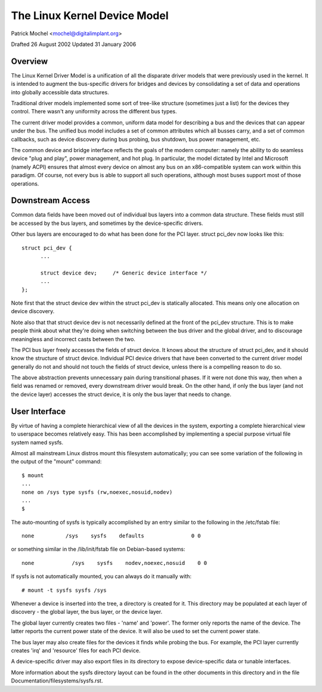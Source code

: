 =============================
The Linux Kernel Device Model
=============================

Patrick Mochel	<mochel@digitalimplant.org>

Drafted 26 August 2002
Updated 31 January 2006


Overview
~~~~~~~~

The Linux Kernel Driver Model is a unification of all the disparate driver
models that were previously used in the kernel. It is intended to augment the
bus-specific drivers for bridges and devices by consolidating a set of data
and operations into globally accessible data structures.

Traditional driver models implemented some sort of tree-like structure
(sometimes just a list) for the devices they control. There wasn't any
uniformity across the different bus types.

The current driver model provides a common, uniform data model for describing
a bus and the devices that can appear under the bus. The unified bus
model includes a set of common attributes which all busses carry, and a set
of common callbacks, such as device discovery during bus probing, bus
shutdown, bus power management, etc.

The common device and bridge interface reflects the goals of the modern
computer: namely the ability to do seamless device "plug and play", power
management, and hot plug. In particular, the model dictated by Intel and
Microsoft (namely ACPI) ensures that almost every device on almost any bus
on an x86-compatible system can work within this paradigm.  Of course,
not every bus is able to support all such operations, although most
buses support most of those operations.


Downstream Access
~~~~~~~~~~~~~~~~~

Common data fields have been moved out of individual bus layers into a common
data structure. These fields must still be accessed by the bus layers,
and sometimes by the device-specific drivers.

Other bus layers are encouraged to do what has been done for the PCI layer.
struct pci_dev now looks like this::

  struct pci_dev {
	...

	struct device dev;     /* Generic device interface */
	...
  };

Note first that the struct device dev within the struct pci_dev is
statically allocated. This means only one allocation on device discovery.

Note also that that struct device dev is not necessarily defined at the
front of the pci_dev structure.  This is to make people think about what
they're doing when switching between the bus driver and the global driver,
and to discourage meaningless and incorrect casts between the two.

The PCI bus layer freely accesses the fields of struct device. It knows about
the structure of struct pci_dev, and it should know the structure of struct
device. Individual PCI device drivers that have been converted to the current
driver model generally do not and should not touch the fields of struct device,
unless there is a compelling reason to do so.

The above abstraction prevents unnecessary pain during transitional phases.
If it were not done this way, then when a field was renamed or removed, every
downstream driver would break.  On the other hand, if only the bus layer
(and not the device layer) accesses the struct device, it is only the bus
layer that needs to change.


User Interface
~~~~~~~~~~~~~~

By virtue of having a complete hierarchical view of all the devices in the
system, exporting a complete hierarchical view to userspace becomes relatively
easy. This has been accomplished by implementing a special purpose virtual
file system named sysfs.

Almost all mainstream Linux distros mount this filesystem automatically; you
can see some variation of the following in the output of the "mount" command::

  $ mount
  ...
  none on /sys type sysfs (rw,noexec,nosuid,nodev)
  ...
  $

The auto-mounting of sysfs is typically accomplished by an entry similar to
the following in the /etc/fstab file::

  none     	/sys	sysfs    defaults	  	0 0

or something similar in the /lib/init/fstab file on Debian-based systems::

  none            /sys    sysfs    nodev,noexec,nosuid    0 0

If sysfs is not automatically mounted, you can always do it manually with::

	# mount -t sysfs sysfs /sys

Whenever a device is inserted into the tree, a directory is created for it.
This directory may be populated at each layer of discovery - the global layer,
the bus layer, or the device layer.

The global layer currently creates two files - 'name' and 'power'. The
former only reports the name of the device. The latter reports the
current power state of the device. It will also be used to set the current
power state.

The bus layer may also create files for the devices it finds while probing the
bus. For example, the PCI layer currently creates 'irq' and 'resource' files
for each PCI device.

A device-specific driver may also export files in its directory to expose
device-specific data or tunable interfaces.

More information about the sysfs directory layout can be found in
the other documents in this directory and in the file
Documentation/filesystems/sysfs.rst.
